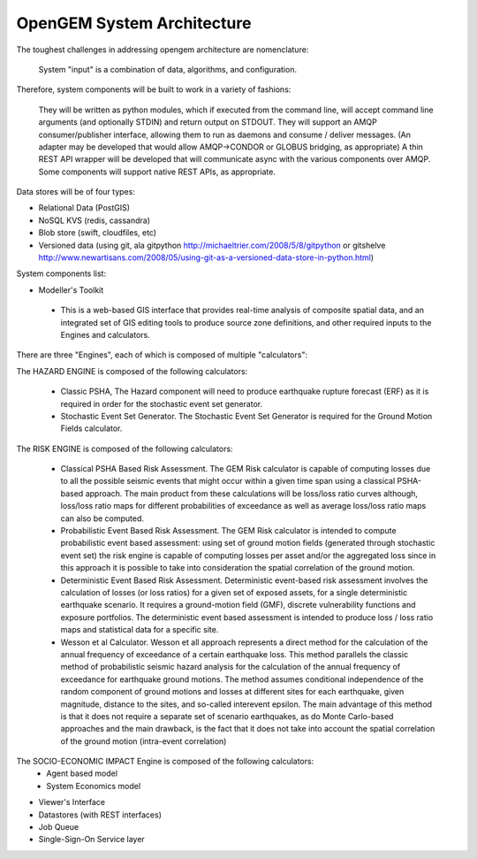 OpenGEM System Architecture
===========================

The toughest challenges in addressing opengem architecture are nomenclature: 

  System "input" is a combination of data, algorithms, and configuration.

Therefore, system components will be built to work in a variety of fashions:

	They will be written as python modules, which if executed from the command line, will accept command line arguments (and optionally STDIN) and return output on STDOUT.
	They will support an AMQP consumer/publisher interface, allowing them to run as daemons and consume / deliver messages.
	(An adapter may be developed that would allow AMQP->CONDOR or GLOBUS bridging, as appropriate)
	A thin REST API wrapper will be developed that will communicate async with the various components over AMQP.
	Some components will support native REST APIs, as appropriate.

Data stores will be of four types:

* Relational Data (PostGIS)
* NoSQL KVS (redis, cassandra)
* Blob store (swift, cloudfiles, etc)
* Versioned data (using git, ala gitpython http://michaeltrier.com/2008/5/8/gitpython or gitshelve http://www.newartisans.com/2008/05/using-git-as-a-versioned-data-store-in-python.html)


System components list:

* Modeller's Toolkit

 - This is a web-based GIS interface that provides real-time analysis of composite spatial data, and an integrated set of GIS editing tools to produce source zone definitions, and other required inputs to the Engines and calculators.
 
There are three "Engines", each of which is composed of multiple "calculators":

The HAZARD ENGINE is composed of the following calculators:

 - Classic PSHA, The Hazard component will need to produce earthquake rupture forecast (ERF) as it is required in order for the stochastic event set generator.
 - Stochastic Event Set Generator. The Stochastic Event Set Generator is required for the Ground Motion Fields calculator.
 
The RISK ENGINE is composed of the following calculators:

 - Classical PSHA Based Risk Assessment. The GEM Risk calculator is capable of computing losses due to all the possible seismic events that might occur within a given time span using a classical PSHA-based approach. The main product from these calculations will be loss/loss ratio curves although, loss/loss ratio maps for different probabilities of exceedance as well as average loss/loss ratio maps can also be computed.
 - Probabilistic Event Based Risk Assessment. The GEM Risk calculator is intended to compute probabilistic event based assessment: using set of ground motion fields (generated through stochastic event set) the risk engine is capable of computing losses per asset and/or the aggregated loss since in this approach it is possible to take into consideration the spatial correlation of the ground motion.
 - Deterministic Event Based Risk Assessment. Deterministic event-based risk assessment involves the calculation of losses (or loss ratios) for a given set of exposed assets, for a single deterministic earthquake scenario. It requires a ground-motion field (GMF), discrete vulnerability functions and exposure portfolios. The deterministic event based assessment is intended to produce loss / loss ratio maps and statistical data for a specific site.
 - Wesson et al Calculator. Wesson et all approach represents a direct method for the calculation of the annual frequency of exceedance of a certain earthquake loss. This method parallels the classic method of probabilistic seismic hazard analysis for the calculation  of the annual frequency of exceedance for earthquake ground motions. The method assumes conditional independence of the random component of ground motions and losses at different sites for each earthquake, given magnitude, distance to the sites, and so-called interevent epsilon. The main advantage of this method is that it does not require a separate set of scenario earthquakes, as do Monte Carlo-based approaches and the main drawback, is the fact that it does not take into account the spatial correlation of the ground motion (intra-event correlation)

The SOCIO-ECONOMIC IMPACT Engine is composed of the following calculators:
 - Agent based model
 - System Economics model

* Viewer's Interface
* Datastores (with REST interfaces)
* Job Queue
* Single-Sign-On Service layer
